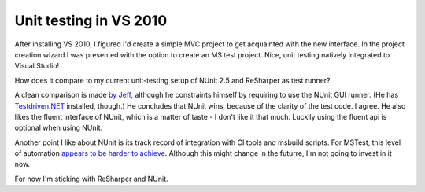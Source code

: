 Unit testing in VS 2010
=======================

After installing VS 2010, I figured I'd create a simple MVC project 
to get acquainted with the new interface.
In the project creation wizard I was presented with the option 
to create an MS test project.
Nice, unit testing natively integrated to Visual Studio! 

How does it compare to my current unit-testing setup of
NUnit 2.5 and ReSharper as test runner?

A clean comparison is made 
`by Jeff <http://www.barebonescoder.com/2010/06/mstest-vs-nunit-with-visual-studio-2010-tdd/>`_, 
although he constraints himself by requiring to use the NUnit GUI runner.
(He has `Testdriven.NET <http://testdriven.net/>`_ installed, though.)
He concludes that NUnit wins, because of the clarity of the test code. I agree.
He also likes the fluent interface of NUnit, which is a matter of taste - 
I don't like it that much. 
Luckily using the fluent api is optional when using NUnit.

Another point I like about NUnit is its track record of integration 
with CI tools and msbuild scripts.
For MSTest, this level of automation 
`appears to be harder to achieve <http://stackoverflow.com/questions/2367734/nunit-vs-visual-studio-2010s-mstest>`_.
Although this might change in the futurre, I'm not going to invest in it now.

For now I'm sticking with ReSharper and NUnit.
